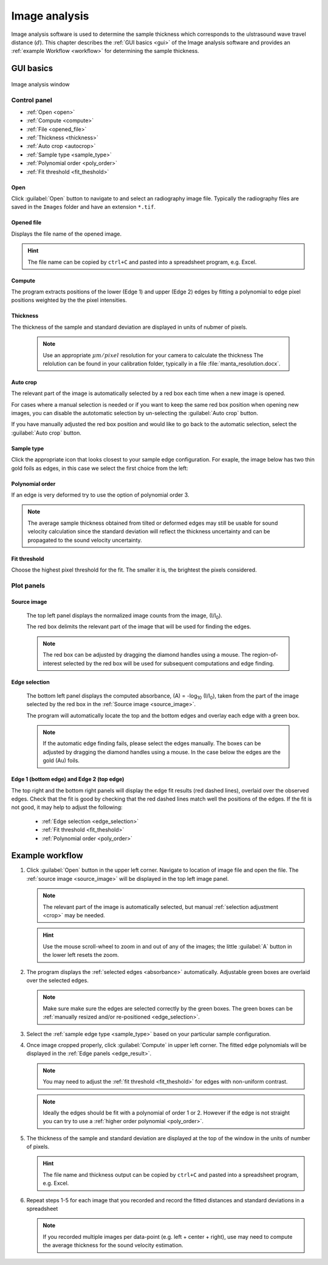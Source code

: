 .. _imageanalysis:

Image analysis
==================

Image analysis software is used to determine the sample thickness which corresponds to the ulstrasound 
wave travel distance (\ :math:`d`).
This chapter describes the :ref:`GUI basics <gui>` of the Image analysis software and provides an :ref:`example Workflow <workflow>` for determining the sample thickness.


.. _gui:

GUI basics
----------

.. figure:: /images/ia_start.png
   :alt: image_analysis_start_screen 
   :width: 720px
   :align: center
    
   Image analysis window

Control panel
^^^^^^^^^^^^^

- :ref:`Open <open>`
- :ref:`Compute  <compute>`
- :ref:`File  <opened_file>`
- :ref:`Thickness <thickness>`
- :ref:`Auto crop <autocrop>`
- :ref:`Sample type <sample_type>`
- :ref:`Polynomial order <poly_order>`
- :ref:`Fit threshold <fit_theshold>`


.. _open:

Open
****

Click :guilabel:`Open` button to navigate to and select an radiography image file. Typically the 
radiography files are saved in the ``Images`` folder
and have an extension ``*.tif``.

.. _opened_file:

Opened file
***********

Displays the file name of the opened image.

.. hint:: The file name can be copied by ``ctrl+C`` and pasted into a spreadsheet program, e.g. Excel.

.. _compute:

Compute
*******

The program extracts positions of the lower (Edge 1) and upper (Edge 2) edges by fitting a polynomial to edge pixel positions weighted by the the pixel intensities. 

.. _thickness:

Thickness
*********

The thickness of the sample and standard deviation are displayed in units of nubmer of pixels. 
   
   .. note:: Use an appropriate 
      \ :math:`{\mu}m / pixel` resolution for your camera to calculate the thickness 
      The relolution can be found in your calibration folder, typically in a file :file:`manta_resolution.docx`.

.. _autocrop:

Auto crop
*********

The relevant part of the image is automatically selected by a red box each time when a new image is opened. 

For cases where a manual selection is needed or if you want to keep the same red box position when opening new images, 
you can disable the autotomatic selection by un-selecting the :guilabel:`Auto crop` button. 

If you have manually adjusted the red box position and would like to go back to the automatic selection, 
select the :guilabel:`Auto crop` button. 
   

.. _sample_type:

Sample type
***********

Click the appropriate icon that looks closest to your sample edge configuration. 
For exaple, the image below has two thin gold foils as edges, in this case we select the first choice from the left:

   .. figure:: /images/i_0.png
      :alt: i/i_0
      :width: 500px
      :align: center

   .. figure:: /images/edge_types.png
      :alt: edge_types
      :width: 250px
      :align: center

.. _poly_order:

Polynomial order
****************

If an edge is very deformed try to use the option of polynomial order 3.

.. note:: 
   The average sample thickness obtained from tilted or deformed edges 
   may still be usable for sound velocity calculation since the 
   standard deviation will reflect the thickness uncertainty and 
   can be propagated to the sound velocity uncertainty.

.. _fit_theshold:

Fit threshold
*************

Choose the highest pixel threshold for the fit. The smaller it is, the brightest the pixels considered.


Plot panels
^^^^^^^^^^^

.. _source_image:

Source image 
************

   The top left panel displays the normalized image counts from the image, (I/I\ :sub:`0`).

   The red box delimits the relevant part of the image that will be used for finding the edges.

.. _crop:   

   .. note:: The red box can be adjusted by dragging the 
             diamond handles using a mouse. The region-of-interest selected by the red box
             will be used for subsequent computations and edge finding.

   .. figure:: /images/i_0.png
      :alt: i/i_0
      :width: 500px
      :align: center
      
.. _absorbance:

Edge selection
**************

   The bottom left panel displays the computed absorbance, (A) = -log\ :sub:`10` (I/I\ :sub:`0`), taken 
   from the part of the image selected by the red box in the :ref:`Source image <source_image>`. 

   The program will automatically locate the top and the bottom edges and overlay each edge with a green box.

.. _edge_selection:  

   .. note:: 
      If the automatic edge finding fails, please select the edges manually. 
      The boxes can be adjusted by dragging the diamond handles using a mouse.
      In the case below the edges are the gold (Au) foils. 

   .. figure:: /images/edge_selection.png
      :alt: edge_selection
      :width: 500px
      :align: center

.. _edge_result:

Edge 1 (bottom edge) and Edge 2 (top edge)
******************************************

The top right and the bottom right panels will display the edge fit results (red dashed lines), overlaid over
the observed edges. Check that the fit is good by checking that the red dashed lines match well the positions of the edges. 
If the fit is not good, it may help to adjust the following:

   *  :ref:`Edge selection <edge_selection>`
   *  :ref:`Fit threshold <fit_theshold>`
   *  :ref:`Polynomial order <poly_order>`

   .. figure:: /images/edges_fitted.png
      :alt: edges_fitted
      :width: 600px
      :align: center

.. _workflow:

Example workflow
----------------

.. _step1:

1. Click :guilabel:`Open` button in the upper left corner. 
   Navigate to location of image file and open the file. The :ref:`source image <source_image>` will be displayed
   in the top left image panel. 

   .. figure:: /images/i_0.png
      :alt: i/i_0
      :width: 500px
      :align: center

   .. note:: 
      The relevant part of the image is automatically selected, but manual :ref:`selection adjustment <crop>` may be needed.
             
   .. hint::
      Use the mouse scroll-wheel to zoom in and out of any of the images; the little :guilabel:`A` button in the lower left resets the zoom.

   

2. The program displays the :ref:`selected edges <absorbance>`
   automatically. Adjustable green boxes are overlaid over the selected edges.

   .. note:: 
      Make  sure make sure the edges are selected correctly by the green boxes.
      The green boxes can be :ref:`manually resized and/or re-positioned <edge_selection>`.

   .. figure:: /images/edge_selection.png
      :alt: edge_selection
      :width: 500px
      :align: center

3. Select the :ref:`sample edge type <sample_type>` based on your particular sample configuration. 

4. Once image cropped properly, click :guilabel:`Compute` in upper left corner. The fitted edge polynomials
   will be displayed in the :ref:`Edge panels <edge_result>`. 

   .. note:: 
      You may need to adjust the :ref:`fit threshold <fit_theshold>` for edges with non-uniform contrast. 

   .. note:: Ideally the edges should be fit with a polynomial of order 1 or 2. 
      However if the edge is not straight you can try to use a :ref:`higher order polynomial <poly_order>`.
     
   .. figure:: /images/edges_fitted.png
      :alt: edges_fitted
      :width: 600px
      :align: center

5. The thickness of the sample and standard deviation are displayed at the top of the 
   window in the units of number of pixels.  

   .. hint:: The file name and thickness output can be copied by ``ctrl+C`` and pasted into a 
      spreadsheet program, e.g. Excel.

6. Repeat steps 1-5 for each image that you recorded and record the 
   fitted distances and standard deviations 
   in a spreadsheet
   


   .. note:: If you recorded multiple images per data-point (e.g. left + center + right), 
      use may need to compute the average thickness for the sound velocity estimation.




